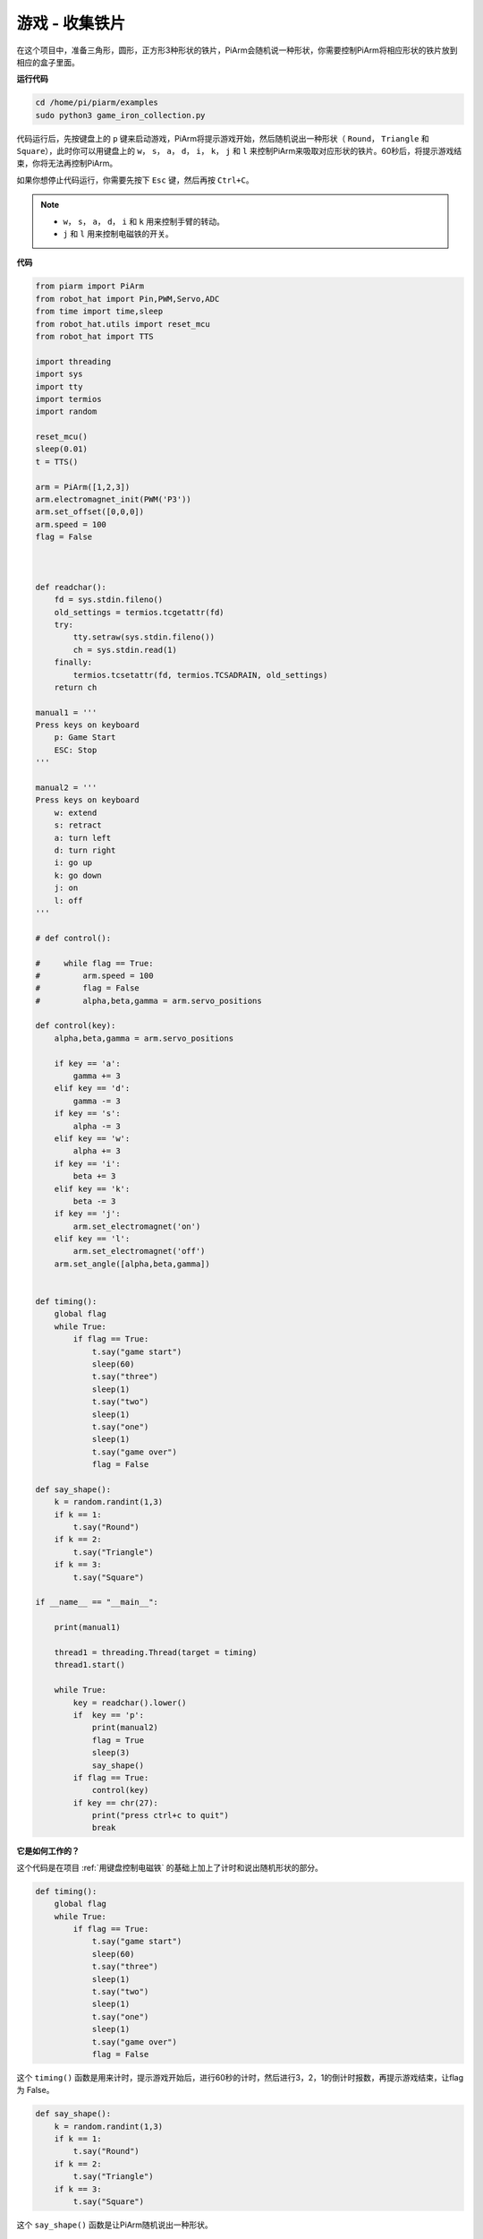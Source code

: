 游戏 - 收集铁片
==============================

在这个项目中，准备三角形，圆形，正方形3种形状的铁片，PiArm会随机说一种形状，你需要控制PiArm将相应形状的铁片放到相应的盒子里面。

**运行代码**

.. raw:: html

    <run></run>

.. code-block::

    cd /home/pi/piarm/examples
    sudo python3 game_iron_collection.py

代码运行后，先按键盘上的 ``p`` 键来启动游戏，PiArm将提示游戏开始，然后随机说出一种形状（ ``Round``， ``Triangle`` 和 ``Square``），此时你可以用键盘上的 ``w``， ``s``， ``a``， ``d``， ``i``， ``k``， ``j`` 和 ``l`` 来控制PiArm来吸取对应形状的铁片。60秒后，将提示游戏结束，你将无法再控制PiArm。

如果你想停止代码运行，你需要先按下 ``Esc`` 键，然后再按 ``Ctrl+C``。

.. note::

    * ``w``， ``s``， ``a``， ``d``， ``i`` 和 ``k`` 用来控制手臂的转动。
    * ``j`` 和 ``l`` 用来控制电磁铁的开关。

**代码**


.. code-block:: python 

    from piarm import PiArm
    from robot_hat import Pin,PWM,Servo,ADC
    from time import time,sleep
    from robot_hat.utils import reset_mcu
    from robot_hat import TTS

    import threading
    import sys
    import tty
    import termios
    import random

    reset_mcu()
    sleep(0.01)
    t = TTS()

    arm = PiArm([1,2,3])
    arm.electromagnet_init(PWM('P3'))
    arm.set_offset([0,0,0])
    arm.speed = 100
    flag = False



    def readchar():
        fd = sys.stdin.fileno()
        old_settings = termios.tcgetattr(fd)
        try:
            tty.setraw(sys.stdin.fileno())
            ch = sys.stdin.read(1)
        finally:
            termios.tcsetattr(fd, termios.TCSADRAIN, old_settings)
        return ch

    manual1 = '''
    Press keys on keyboard
        p: Game Start
        ESC: Stop
    '''

    manual2 = '''
    Press keys on keyboard
        w: extend
        s: retract    
        a: turn left
        d: turn right
        i: go up
        k: go down
        j: on
        l: off
    '''

    # def control():

    #     while flag == True:
    #         arm.speed = 100
    #         flag = False
    #         alpha,beta,gamma = arm.servo_positions

    def control(key):
        alpha,beta,gamma = arm.servo_positions	

        if key == 'a':
            gamma += 3		
        elif key == 'd':
            gamma -= 3		
        if key == 's':
            alpha -= 3
        elif key == 'w':
            alpha += 3		
        if key == 'i':
            beta += 3		
        elif key == 'k':
            beta -= 3		
        if key == 'j':
            arm.set_electromagnet('on')		
        elif key == 'l':
            arm.set_electromagnet('off')
        arm.set_angle([alpha,beta,gamma])
            

    def timing():
        global flag
        while True:
            if flag == True:
                t.say("game start") 
                sleep(60)
                t.say("three")  
                sleep(1)
                t.say("two")
                sleep(1)
                t.say("one")    
                sleep(1)
                t.say("game over")  
                flag = False

    def say_shape():
        k = random.randint(1,3)
        if k == 1:
            t.say("Round")
        if k == 2:
            t.say("Triangle")
        if k == 3:
            t.say("Square") 
        
    if __name__ == "__main__":

        print(manual1)

        thread1 = threading.Thread(target = timing) 
        thread1.start()     

        while True:
            key = readchar().lower()
            if  key == 'p':
                print(manual2)
                flag = True
                sleep(3)
                say_shape()
            if flag == True:
                control(key)
            if key == chr(27):
                print("press ctrl+c to quit")
                break

**它是如何工作的？**

这个代码是在项目 :ref:`用键盘控制电磁铁` 的基础上加上了计时和说出随机形状的部分。

.. code-block:: python

    def timing():
        global flag
        while True:
            if flag == True:
                t.say("game start") 
                sleep(60)
                t.say("three")  
                sleep(1)
                t.say("two")
                sleep(1)
                t.say("one")    
                sleep(1)
                t.say("game over")  
                flag = False

这个 ``timing()`` 函数是用来计时，提示游戏开始后，进行60秒的计时，然后进行3，2，1的倒计时报数，再提示游戏结束，让flag 为 False。

.. code-block:: python

    def say_shape():
        k = random.randint(1,3)
        if k == 1:
            t.say("Round")
        if k == 2:
            t.say("Triangle")
        if k == 3:
            t.say("Square")

这个 ``say_shape()`` 函数是让PiArm随机说出一种形状。


.. code-block:: python

    if __name__ == "__main__":

        print(manual1)

        thread1 = threading.Thread(target = timing) 
        thread1.start()     

        while True:
            key = readchar().lower()
            if  key == 'p':
                print(manual2)
                flag = True
                sleep(3)
                say_shape()
            if flag == True:
                control(key)
            if key == chr(27):
                break
        print("press ctrl+c to quit")

这是代码的主要流程：

* 在终端打印出按键提示，按下 ``p`` 来开始游戏，让 ``timing()`` 以单独的线程运行。
* 调用 ``readchar()`` 函数来读取键值。
* 如果读取到按键 ``p`` 被按下，就打印出按键提示，让 ``flag`` 为 ``True``，此时 ``timing()`` 函数开始计时, 3秒后，调用 ``say_shape()`` 函数来让PiArm随机说一个形状。
* 如果 ``flag`` 为 ``True``，调用 ``control()`` 函数来让PiArm根据按键值转动。
* ``chr(27)`` 为 ``Esc`` 按键， 如果 ``Esc`` 按键被按下，退出主循环。这一步是因为使用了 ``readchar()`` 函数一直读取键盘，所以无法直接通过 ``Ctrl+C`` 来停止代码运行。
* 此时就能通过 ``Ctrl+C`` 来停止代码运行。

